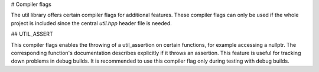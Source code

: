 # Compiler flags

The util library offers certain compiler flags for additional features. These compiler flags can only be used if the
whole project is included since the central `util.hpp` header file is needed.

## UTIL_ASSERT

This compiler flags enables the throwing of a util_assertion on certain functions, for example accessing a nullptr. The
corresponding function's documentation describes explicitly if it throws an assertion. This feature is useful for
tracking down problems in debug builds. It is recommended to use this compiler flag only during testing with debug
builds.
